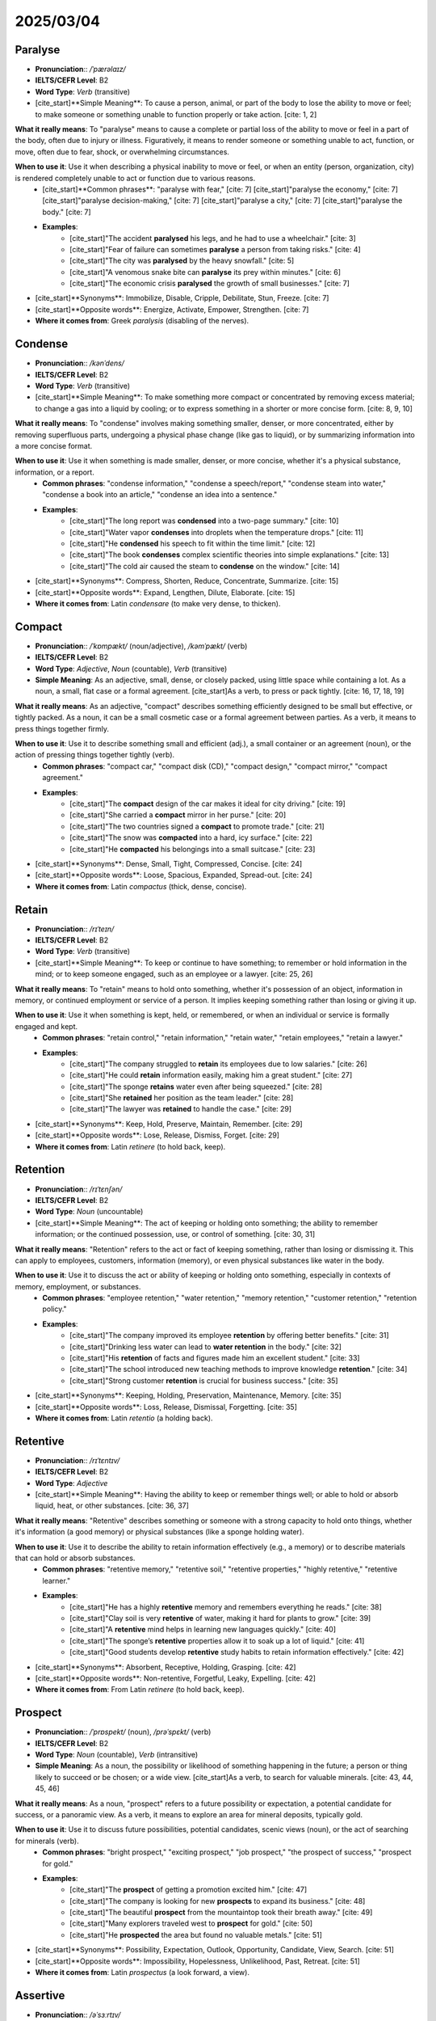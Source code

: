 ================================================================================
2025/03/04
================================================================================

.. _paralyse:

Paralyse
--------------------------------------------------------------------------------
* **Pronunciation**:: `/ˈpærəlaɪz/`
* **IELTS/CEFR Level**: B2
* **Word Type**: *Verb* (transitive)
* [cite_start]**Simple Meaning**: To cause a person, animal, or part of the body to lose the ability to move or feel; to make someone or something unable to function properly or take action. [cite: 1, 2]

**What it really means**: To "paralyse" means to cause a complete or partial loss of the ability to move or feel in a part of the body, often due to injury or illness. Figuratively, it means to render someone or something unable to act, function, or move, often due to fear, shock, or overwhelming circumstances.

**When to use it**: Use it when describing a physical inability to move or feel, or when an entity (person, organization, city) is rendered completely unable to act or function due to various reasons.
    * [cite_start]**Common phrases**: "paralyse with fear," [cite: 7] [cite_start]"paralyse the economy," [cite: 7] [cite_start]"paralyse decision-making," [cite: 7] [cite_start]"paralyse a city," [cite: 7] [cite_start]"paralyse the body." [cite: 7]
    * **Examples**:
        * [cite_start]"The accident **paralysed** his legs, and he had to use a wheelchair." [cite: 3]
        * [cite_start]"Fear of failure can sometimes **paralyse** a person from taking risks." [cite: 4]
        * [cite_start]"The city was **paralysed** by the heavy snowfall." [cite: 5]
        * [cite_start]"A venomous snake bite can **paralyse** its prey within minutes." [cite: 6]
        * [cite_start]"The economic crisis **paralysed** the growth of small businesses." [cite: 7]

* [cite_start]**Synonyms**: Immobilize, Disable, Cripple, Debilitate, Stun, Freeze. [cite: 7]
* [cite_start]**Opposite words**: Energize, Activate, Empower, Strengthen. [cite: 7]
* **Where it comes from**: Greek *paralysis* (disabling of the nerves).

.. _condense:

Condense
--------------------------------------------------------------------------------
* **Pronunciation**:: `/kənˈdens/`
* **IELTS/CEFR Level**: B2
* **Word Type**: *Verb* (transitive)
* [cite_start]**Simple Meaning**: To make something more compact or concentrated by removing excess material; to change a gas into a liquid by cooling; or to express something in a shorter or more concise form. [cite: 8, 9, 10]

**What it really means**: To "condense" involves making something smaller, denser, or more concentrated, either by removing superfluous parts, undergoing a physical phase change (like gas to liquid), or by summarizing information into a more concise format.

**When to use it**: Use it when something is made smaller, denser, or more concise, whether it's a physical substance, information, or a report.
    * **Common phrases**: "condense information," "condense a speech/report," "condense steam into water," "condense a book into an article," "condense an idea into a sentence."
    * **Examples**:
        * [cite_start]"The long report was **condensed** into a two-page summary." [cite: 10]
        * [cite_start]"Water vapor **condenses** into droplets when the temperature drops." [cite: 11]
        * [cite_start]"He **condensed** his speech to fit within the time limit." [cite: 12]
        * [cite_start]"The book **condenses** complex scientific theories into simple explanations." [cite: 13]
        * [cite_start]"The cold air caused the steam to **condense** on the window." [cite: 14]

* [cite_start]**Synonyms**: Compress, Shorten, Reduce, Concentrate, Summarize. [cite: 15]
* [cite_start]**Opposite words**: Expand, Lengthen, Dilute, Elaborate. [cite: 15]
* **Where it comes from**: Latin *condensare* (to make very dense, to thicken).

.. _compact:

Compact
--------------------------------------------------------------------------------
* **Pronunciation**:: `/ˈkɒmpækt/` (noun/adjective), `/kəmˈpækt/` (verb)
* **IELTS/CEFR Level**: B2
* **Word Type**: *Adjective*, *Noun* (countable), *Verb* (transitive)
* **Simple Meaning**: As an adjective, small, dense, or closely packed, using little space while containing a lot. As a noun, a small, flat case or a formal agreement. [cite_start]As a verb, to press or pack tightly. [cite: 16, 17, 18, 19]

**What it really means**: As an adjective, "compact" describes something efficiently designed to be small but effective, or tightly packed. As a noun, it can be a small cosmetic case or a formal agreement between parties. As a verb, it means to press things together firmly.

**When to use it**: Use it to describe something small and efficient (adj.), a small container or an agreement (noun), or the action of pressing things together tightly (verb).
    * **Common phrases**: "compact car," "compact disk (CD)," "compact design," "compact mirror," "compact agreement."
    * **Examples**:
        * [cite_start]"The **compact** design of the car makes it ideal for city driving." [cite: 19]
        * [cite_start]"She carried a **compact** mirror in her purse." [cite: 20]
        * [cite_start]"The two countries signed a **compact** to promote trade." [cite: 21]
        * [cite_start]"The snow was **compacted** into a hard, icy surface." [cite: 22]
        * [cite_start]"He **compacted** his belongings into a small suitcase." [cite: 23]

* [cite_start]**Synonyms**: Dense, Small, Tight, Compressed, Concise. [cite: 24]
* [cite_start]**Opposite words**: Loose, Spacious, Expanded, Spread-out. [cite: 24]
* **Where it comes from**: Latin *compactus* (thick, dense, concise).

.. _retain:

Retain
--------------------------------------------------------------------------------
* **Pronunciation**:: `/rɪˈteɪn/`
* **IELTS/CEFR Level**: B2
* **Word Type**: *Verb* (transitive)
* [cite_start]**Simple Meaning**: To keep or continue to have something; to remember or hold information in the mind; or to keep someone engaged, such as an employee or a lawyer. [cite: 25, 26]

**What it really means**: To "retain" means to hold onto something, whether it's possession of an object, information in memory, or continued employment or service of a person. It implies keeping something rather than losing or giving it up.

**When to use it**: Use it when something is kept, held, or remembered, or when an individual or service is formally engaged and kept.
    * **Common phrases**: "retain control," "retain information," "retain water," "retain employees," "retain a lawyer."
    * **Examples**:
        * [cite_start]"The company struggled to **retain** its employees due to low salaries." [cite: 26]
        * [cite_start]"He could **retain** information easily, making him a great student." [cite: 27]
        * [cite_start]"The sponge **retains** water even after being squeezed." [cite: 28]
        * [cite_start]"She **retained** her position as the team leader." [cite: 28]
        * [cite_start]"The lawyer was **retained** to handle the case." [cite: 29]

* [cite_start]**Synonyms**: Keep, Hold, Preserve, Maintain, Remember. [cite: 29]
* [cite_start]**Opposite words**: Lose, Release, Dismiss, Forget. [cite: 29]
* **Where it comes from**: Latin *retinere* (to hold back, keep).

.. _retention:

Retention
--------------------------------------------------------------------------------
* **Pronunciation**:: `/rɪˈtɛnʃən/`
* **IELTS/CEFR Level**: B2
* **Word Type**: *Noun* (uncountable)
* [cite_start]**Simple Meaning**: The act of keeping or holding onto something; the ability to remember information; or the continued possession, use, or control of something. [cite: 30, 31]

**What it really means**: "Retention" refers to the act or fact of keeping something, rather than losing or dismissing it. This can apply to employees, customers, information (memory), or even physical substances like water in the body.

**When to use it**: Use it to discuss the act or ability of keeping or holding onto something, especially in contexts of memory, employment, or substances.
    * **Common phrases**: "employee retention," "water retention," "memory retention," "customer retention," "retention policy."
    * **Examples**:
        * [cite_start]"The company improved its employee **retention** by offering better benefits." [cite: 31]
        * [cite_start]"Drinking less water can lead to **water retention** in the body." [cite: 32]
        * [cite_start]"His **retention** of facts and figures made him an excellent student." [cite: 33]
        * [cite_start]"The school introduced new teaching methods to improve knowledge **retention**." [cite: 34]
        * [cite_start]"Strong customer **retention** is crucial for business success." [cite: 35]

* [cite_start]**Synonyms**: Keeping, Holding, Preservation, Maintenance, Memory. [cite: 35]
* [cite_start]**Opposite words**: Loss, Release, Dismissal, Forgetting. [cite: 35]
* **Where it comes from**: Latin *retentio* (a holding back).

.. _retentive:

Retentive
--------------------------------------------------------------------------------
* **Pronunciation**:: `/rɪˈtɛntɪv/`
* **IELTS/CEFR Level**: B2
* **Word Type**: *Adjective*
* [cite_start]**Simple Meaning**: Having the ability to keep or remember things well; or able to hold or absorb liquid, heat, or other substances. [cite: 36, 37]

**What it really means**: "Retentive" describes something or someone with a strong capacity to hold onto things, whether it's information (a good memory) or physical substances (like a sponge holding water).

**When to use it**: Use it to describe the ability to retain information effectively (e.g., a memory) or to describe materials that can hold or absorb substances.
    * **Common phrases**: "retentive memory," "retentive soil," "retentive properties," "highly retentive," "retentive learner."
    * **Examples**:
        * [cite_start]"He has a highly **retentive** memory and remembers everything he reads." [cite: 38]
        * [cite_start]"Clay soil is very **retentive** of water, making it hard for plants to grow." [cite: 39]
        * [cite_start]"A **retentive** mind helps in learning new languages quickly." [cite: 40]
        * [cite_start]"The sponge’s **retentive** properties allow it to soak up a lot of liquid." [cite: 41]
        * [cite_start]"Good students develop **retentive** study habits to retain information effectively." [cite: 42]

* [cite_start]**Synonyms**: Absorbent, Receptive, Holding, Grasping. [cite: 42]
* [cite_start]**Opposite words**: Non-retentive, Forgetful, Leaky, Expelling. [cite: 42]
* **Where it comes from**: From Latin *retinere* (to hold back, keep).

.. _prospect:

Prospect
--------------------------------------------------------------------------------
* **Pronunciation**:: `/ˈprɒspekt/` (noun), `/prəˈspɛkt/` (verb)
* **IELTS/CEFR Level**: B2
* **Word Type**: *Noun* (countable), *Verb* (intransitive)
* **Simple Meaning**: As a noun, the possibility or likelihood of something happening in the future; a person or thing likely to succeed or be chosen; or a wide view. [cite_start]As a verb, to search for valuable minerals. [cite: 43, 44, 45, 46]

**What it really means**: As a noun, "prospect" refers to a future possibility or expectation, a potential candidate for success, or a panoramic view. As a verb, it means to explore an area for mineral deposits, typically gold.

**When to use it**: Use it to discuss future possibilities, potential candidates, scenic views (noun), or the act of searching for minerals (verb).
    * **Common phrases**: "bright prospect," "exciting prospect," "job prospect," "the prospect of success," "prospect for gold."
    * **Examples**:
        * [cite_start]"The **prospect** of getting a promotion excited him." [cite: 47]
        * [cite_start]"The company is looking for new **prospects** to expand its business." [cite: 48]
        * [cite_start]"The beautiful **prospect** from the mountaintop took their breath away." [cite: 49]
        * [cite_start]"Many explorers traveled west to **prospect** for gold." [cite: 50]
        * [cite_start]"He **prospected** the area but found no valuable metals." [cite: 51]

* [cite_start]**Synonyms**: Possibility, Expectation, Outlook, Opportunity, Candidate, View, Search. [cite: 51]
* [cite_start]**Opposite words**: Impossibility, Hopelessness, Unlikelihood, Past, Retreat. [cite: 51]
* **Where it comes from**: Latin *prospectus* (a look forward, a view).

.. _assertive:

Assertive
--------------------------------------------------------------------------------
* **Pronunciation**:: `/əˈsɜːrtɪv/`
* **IELTS/CEFR Level**: C1
* **Word Type**: *Adjective*
* [cite_start]**Simple Meaning**: Confident and direct in expressing oneself without being aggressive; showing a strong and forceful personality in a respectful way. [cite: 52, 53]

**What it really means**: "Assertive" describes someone who expresses their opinions, needs, and rights confidently and clearly, without being aggressive or overbearing. It's about standing up for oneself while respecting others.

**When to use it**: Use it to describe confident, direct, and respectful self-expression, particularly in professional or social interactions where clear communication is needed.
    * **Common phrases**: "assertive behavior," "be more assertive," "assertive communication," "assertive leadership," "assertive personality."
    * **Examples**:
        * [cite_start]"She gave an **assertive** response during the meeting, making her opinion clear." [cite: 54]
        * [cite_start]"Being **assertive** helps in professional settings without appearing rude." [cite: 55]
        * [cite_start]"He has an **assertive** personality that makes him a natural leader." [cite: 56]
        * [cite_start]"You need to be more **assertive** when negotiating your salary." [cite: 57]
        * [cite_start]"The teacher encouraged students to be **assertive** in expressing their ideas." [cite: 58]

* [cite_start]**Synonyms**: Confident, Self-assured, Decisive, Firm, Direct. [cite: 58]
* [cite_start]**Opposite words**: Passive, Timid, Submissive, Hesitant, Indirect. [cite: 58]
* **Where it comes from**: From Latin *asserere* (to claim, affirm).

.. _fast-track:

Fast-track
--------------------------------------------------------------------------------
* **Pronunciation**:: `/ˈfæst træck/`
* **IELTS/CEFR Level**: C1
* **Word Type**: *Noun* (countable), *Verb* (transitive), *Adjective*
* **Simple Meaning**: As a noun, a route or method for quick progress. As a verb, to accelerate something. [cite_start]As an adjective, relating to a quicker process. [cite: 60, 61]

**What it really means**: "Fast-track" refers to a method or process designed to achieve rapid progress or advancement. As a verb, it means to speed up or expedite something. As an adjective, it describes something that is expedited or quickened.

**When to use it**: Use it to describe expedited processes, accelerated progress, or quick routes to achievement.
    * **Common phrases**: "fast-track approval," "on the fast track to success," "fast-track career advancement," "fast-track process," "fast-track development."
    * **Examples**:
        * [cite_start]"She was put on the **fast track** to promotion due to her outstanding performance." [cite: 61]
        * [cite_start]"The government aims to **fast-track** the approval of the new policy." [cite: 62]
        * [cite_start]"The company launched a **fast-track** training program for young employees." [cite: 63]
        * [cite_start]"He is on the **fast track** to becoming a senior executive." [cite: 64]
        * [cite_start]"The university offers a **fast-track** degree for highly qualified students." [cite: 65]

* [cite_start]**Synonyms**: Accelerate, Expedite, Speed up, Boost, Streamline. [cite: 66]
* [cite_start]**Opposite words**: Delay, Slow down, Hinder, Impede. [cite: 66]
* **Where it comes from**: Modern English, compound of "fast" and "track."

.. _anticipate:

Anticipate
--------------------------------------------------------------------------------
* **Pronunciation**:: `/ænˈtɪsɪpeɪt/`
* **IELTS/CEFR Level**: B2
* **Word Type**: *Verb* (transitive)
* [cite_start]**Simple Meaning**: To expect or predict something before it happens; to look forward to something with excitement; or to act in advance to deal with a situation before it occurs. [cite: 67, 68]

**What it really means**: To "anticipate" means to foresee an event or situation and either prepare for it, expect it, or look forward to it. It involves a forward-looking perspective and often proactive preparation.

**When to use it**: Use it when expecting a future event, looking forward to something, or taking preparatory actions for an upcoming situation.
    * **Common phrases**: "anticipate problems," "highly anticipated event," "anticipate changes in the market," "in eager anticipation," "anticipate a response."
    * **Examples**:
        * [cite_start]"Scientists **anticipate** that the new vaccine will reduce infection rates." [cite: 69]
        * [cite_start]"She **anticipated** his reaction and prepared a response in advance." [cite: 70]
        * [cite_start]"We **anticipate** a large turnout for the event." [cite: 71]
        * [cite_start]"I eagerly **anticipate** my vacation next month." [cite: 72]
        * [cite_start]"The company **anticipated** customer demand and increased production." [cite: 73]

* [cite_start]**Synonyms**: Expect, Foresee, Predict, Await, Prepare for, Look forward to. [cite: 73]
* [cite_start]**Opposite words**: Ignore, Doubt, Delay, React. [cite: 73]
* **Where it comes from**: Latin *anticipare* (to take before, to forestall).

.. _participate:

Participate
--------------------------------------------------------------------------------
* **Pronunciation**:: `/pɑːrˈtɪsɪpeɪt/`
* **IELTS/CEFR Level**: B1
* **Word Type**: *Verb* (intransitive)
* [cite_start]**Simple Meaning**: To take part or engage in an activity or event; or to share or contribute to something. [cite: 75]

**What it really means**: To "participate" means to be actively involved in an activity, event, or discussion. It implies engagement and contribution as a member of a group or process.

**When to use it**: Use it when describing active involvement or engagement in an activity, event, or group.
    * **Common phrases**: "participate in a meeting," "participate in a survey," "encourage participation," "active participation," "voluntary participation."
    * **Examples**:
        * [cite_start]"She decided to **participate** in the charity run to raise money for cancer research." [cite: 76]
        * [cite_start]"The students were eager to **participate** in the science fair." [cite: 77]
        * [cite_start]"I love to **participate** in group discussions during meetings." [cite: 78]
        * [cite_start]"He didn't want to **participate** in the debate because he wasn't prepared." [cite: 79]
        * [cite_start]"Everyone is invited to **participate** in the upcoming team-building event." [cite: 80]

* [cite_start]**Synonyms**: Engage, Join, Take part, Contribute, Be involved. [cite: 80]
* [cite_start]**Opposite words**: Withdraw, Abstain, Avoid, Refrain. [cite: 80]
* **Where it comes from**: Latin *participare* (to share in, to take part).

.. _intent:

Intent
--------------------------------------------------------------------------------
* **Pronunciation**:: `/ɪnˈtɛnt/`
* **IELTS/CEFR Level**: B2
* **Word Type**: *Noun* (countable/uncountable), *Adjective*
* **Simple Meaning**: As a noun, the purpose or intention behind an action or the goal one aims to achieve. [cite_start]As an adjective, firmly decided on a course of action or goal. [cite: 82, 83]

**What it really means**: As a noun, "intent" refers to the underlying purpose or objective guiding a person's actions or behavior. As an adjective, it describes someone who is deeply focused and determined to achieve a specific aim.

**When to use it**: Use it when discussing the purpose behind an action (noun) or describing someone as determined and focused on a goal (adjective).
    * **Common phrases**: "with intent to harm," "intent on doing something," "malicious intent," "clear intent," "intent to do something."
    * **Examples**:
        * [cite_start]"His **intent** was to improve the company's efficiency with the new software." [cite: 84]
        * [cite_start]"She showed no **intent** to leave early despite the bad weather." [cite: 85]
        * [cite_start]"The officer was **intent** on completing his investigation before the deadline." [cite: 86]
        * [cite_start]"They were acting with **intent** to deceive their customers." [cite: 87]
        * [cite_start]"I was **intent** on finishing the project before the weekend." [cite: 88]

* [cite_start]**Synonyms**: Purpose, Aim, Goal, Objective, Design, Determined, Focused. [cite: 88]
* [cite_start]**Opposite words**: Accidental, Unintentional, Casual, Indecisive, Distracted. [cite: 88]
* **Where it comes from**: Latin *intentus* (stretched out, eager, attentive).

.. _intention:

Intention
--------------------------------------------------------------------------------
* **Pronunciation**:: `/ɪnˈtɛnʃən/`
* **IELTS/CEFR Level**: B2
* **Word Type**: *Noun* (countable/uncountable)
* [cite_start]**Simple Meaning**: A plan or purpose that one has in mind to achieve; the state of having a specific aim or goal to accomplish. [cite: 90, 91]

**What it really means**: An "intention" is a firm plan or aim that a person has in mind to carry out. It refers to the conscious purpose or objective behind an action or a desired outcome.

**When to use it**: Use it to refer to a specific plan, aim, or purpose that someone has in mind, often preceding an action.
    * **Common phrases**: "intention to do something," "good intention," "with the intention of," "it’s my intention," "clear intention."
    * **Examples**:
        * [cite_start]"His **intention** was to become a doctor and help people." [cite: 92]
        * [cite_start]"She apologized, but her **intention** was never to hurt anyone." [cite: 93]
        * [cite_start]"It was her **intention** to finish her homework before the party." [cite: 94]
        * [cite_start]"I had no **intention** of leaving the meeting early, but I had an urgent call." [cite: 95]
        * [cite_start]"The **intention** of the policy is to improve public health." [cite: 96]

* [cite_start]**Synonyms**: Aim, Plan, Purpose, Goal, Objective, Design. [cite: 96]
* [cite_start]**Opposite words**: Accident, Misfire, Mistake, Unintention. [cite: 96]
* **Where it comes from**: Latin *intentio* (a stretching out, purpose).

.. _intentional:

Intentional
--------------------------------------------------------------------------------
* **Pronunciation**:: `/ɪnˈtɛnʃənl/`
* **IELTS/CEFR Level**: B2
* **Word Type**: *Adjective*
* [cite_start]**Simple Meaning**: Done on purpose, not by accident; relating to or characterized by a clear intention or purpose. [cite: 98, 99]

**What it really means**: "Intentional" describes an action or outcome that is deliberate and planned, rather than accidental or spontaneous. It highlights that an act was carried out with a specific purpose or aim in mind.

**When to use it**: Use it to emphasize that an action, decision, or behavior was deliberate and purposeful, not accidental.
    * **Common phrases**: "intentional act," "intentional behavior," "intentional decision," "intentional error," "intentional neglect."
    * **Examples**:
        * [cite_start]"The decision to reduce the working hours was **intentional** to improve employee well-being." [cite: 100]
        * [cite_start]"His comment was **intentional** and meant to hurt her feelings." [cite: 101]
        * [cite_start]"The company made an **intentional** effort to reduce waste and improve sustainability." [cite: 102]
        * [cite_start]"I made an **intentional** choice to stay home today and rest." [cite: 103]
        * [cite_start]"The teacher's **intentional** praise helped boost the student's confidence." [cite: 104]

* [cite_start]**Synonyms**: Purposeful, Planned, Meant, Designed, Willful, Deliberate. [cite: 104]
* [cite_start]**Opposite words**: Accidental, Unintentional, Inadvertent, Spontaneous. [cite: 104]
* **Where it comes from**: From Latin *intentio* (a stretching out, purpose).

.. _infuse:

Infuse
--------------------------------------------------------------------------------
* **Pronunciation**:: `/ɪnˈfjuːz/`
* **IELTS/CEFR Level**: C1
* **Word Type**: *Verb* (transitive)
* [cite_start]**Simple Meaning**: To fill something with a particular quality or feeling; to introduce or mix one substance with another; or to inspire or instill ideas, values, or emotions into someone. [cite: 106, 107, 108]

**What it really means**: To "infuse" means to introduce a quality, feeling, or substance into something else, often gradually and thoroughly, so that it becomes deeply ingrained or characteristic.

**When to use it**: Use it when a quality, feeling, or substance is introduced into something to pervade or enrich it, or when inspiring certain attributes.
    * **Common phrases**: "infuse with energy," "infuse with life," "infuse new ideas," "infuse a feeling of hope," "infuse into the community."
    * **Examples**:
        * [cite_start]"The teacher tried to **infuse** enthusiasm into her students by making the lessons more interactive." [cite: 109]
        * [cite_start]"The chef used herbs to **infuse** the oil with extra flavor." [cite: 110]
        * [cite_start]"The new policy is designed to **infuse** creativity and innovation into the workplace." [cite: 111]
        * [cite_start]"The artist's work is meant to **infuse** emotion into every canvas." [cite: 112]
        * [cite_start]"The community center is trying to **infuse** a sense of belonging among the members." [cite: 113]

* [cite_start]**Synonyms**: Instill, Inject, Imbue, Introduce, Fill, Permeate. [cite: 113]
* [cite_start]**Opposite words**: Drain, Remove, Extract, Deplete. [cite: 113]
* **Where it comes from**: Latin *infundere* (to pour into).

.. _impart:

Impart
--------------------------------------------------------------------------------
* **Pronunciation**:: `/ɪmˈpɑːrt/`
* **IELTS/CEFR Level**: C1
* **Word Type**: *Verb* (transitive)
* [cite_start]**Simple Meaning**: To make something known, communicate, or give information, knowledge, or wisdom; or to bestow or give a quality or knowledge to someone. [cite: 115, 116]

**What it really means**: To "impart" means to convey or communicate information, knowledge, or a quality to another person or thing, essentially sharing or bestowing it.

**When to use it**: Use it when knowledge, information, or a quality is being shared or communicated, especially in a formal or teaching context.
    * **Common phrases**: "impart knowledge," "impart wisdom," "impart information," "impart a lesson," "impart to someone."
    * **Examples**:
        * [cite_start]"The teacher will **impart** her knowledge of science to the students." [cite: 117]
        * [cite_start]"The book **imparts** valuable lessons on leadership and teamwork." [cite: 118]
        * [cite_start]"He tried to **impart** wisdom to the younger generation through his lectures." [cite: 119]
        * [cite_start]"The guide will **impart** the history of the castle during the tour." [cite: 120]
        * [cite_start]"The chef **imparted** his secret recipe to the apprentice." [cite: 121]

* [cite_start]**Synonyms**: Communicate, Convey, Share, Transmit, Pass on, Grant. [cite: 121]
* [cite_start]**Opposite words**: Withhold, Keep, Conceal, Take away. [cite: 121]
* **Where it comes from**: Latin *impartire* (to share, to give a part to).

.. _bestow:

Bestow
--------------------------------------------------------------------------------
* **Pronunciation**:: `/bɪˈstəʊ/`
* **IELTS/CEFR Level**: C1
* **Word Type**: *Verb* (transitive)
* [cite_start]**Simple Meaning**: To give or present something to someone, usually in a formal or ceremonial way; or to grant or confer something, especially a gift, honor, or title. [cite: 123, 124]

**What it really means**: To "bestow" means to grant or present something of value (like a gift, honor, or right) in a formal, dignified, or significant manner. It often implies that the giver has authority or respect.

**When to use it**: Use it when something valuable, like an award, honor, or gift, is formally given or granted to someone.
    * **Common phrases**: "bestow upon someone," "bestow an honor," "bestow a gift," "bestow recognition," "bestow blessings."
    * **Examples**:
        * [cite_start]"The king decided to **bestow** a medal of honor on the brave soldier." [cite: 125]
        * [cite_start]"The university will **bestow** an honorary degree upon the philanthropist." [cite: 126]
        * [cite_start]"She was grateful for the kindness that her friends **bestowed** upon her during difficult times." [cite: 127]
        * [cite_start]"The scholarship was **bestowed** on a student who demonstrated exceptional academic performance." [cite: 128]
        * [cite_start]"The charity event was organized to **bestow** assistance on those in need." [cite: 129]

* [cite_start]**Synonyms**: Give, Confer, Grant, Present, Donate, Award. [cite: 129]
* [cite_start]**Opposite words**: Withhold, Take, Refuse, Deny. [cite: 129]
* **Where it comes from**: Old English *bestōwian* (to place, locate).

.. _confer:

Confer
--------------------------------------------------------------------------------
* **Pronunciation**:: `/kənˈfɜːr/`
* **IELTS/CEFR Level**: C1
* **Word Type**: *Verb* (transitive/intransitive)
* [cite_start]**Simple Meaning**: To grant, bestow, or present something (like an honor or degree); or to discuss or consult with someone to exchange ideas or information. [cite: 131, 132]

**What it really means**: To "confer" can mean either to formally grant an honor, degree, or title, or to have a discussion, typically formal or serious, to exchange opinions or seek advice.

**When to use it**: Use it when an award or title is formally given, or when people meet to discuss and exchange ideas.
    * **Common phrases**: "confer a degree," "confer with someone," "confer an honor," "confer a title," "confer benefits."
    * **Examples**:
        * [cite_start]"The university will **confer** degrees upon the graduates at the ceremony." [cite: 133]
        * [cite_start]"The president will **confer** with his advisors before making the final decision." [cite: 134]
        * [cite_start]"The medal was **conferred** upon the soldier for his bravery during the battle." [cite: 135]
        * [cite_start]"The committee will **confer** to determine the winner of the scholarship." [cite: 136]
        * [cite_start]"The organization plans to **confer** awards at the annual conference." [cite: 137]

* [cite_start]**Synonyms**: Bestow, Grant, Present, Award, Discuss, Consult. [cite: 137]
* [cite_start]**Opposite words**: Withhold, Deny, Refuse, Disregard. [cite: 137]
* **Where it comes from**: Latin *conferre* (to bring together, compare, consult).

.. _mature:

Mature
--------------------------------------------------------------------------------
* **Pronunciation**:: `/məˈtjʊə(r)/`
* **IELTS/CEFR Level**: B2
* **Word Type**: *Adjective*, *Verb* (intransitive)
* **Simple Meaning**: As an adjective, fully developed or grown, especially emotionally or intellectually; or a product/process at its final stage. [cite_start]As a verb, to develop or become fully grown or realized. [cite: 139, 140, 141]

**What it really means**: As an adjective, "mature" describes something that has reached its full development, whether it's a living organism, a product, an idea, or a person's emotional state. As a verb, it means to undergo this process of full development or ripening.

**When to use it**: Use it to describe something fully grown or developed, physically, emotionally, or in quality, or the process of reaching such a state.
    * **Common phrases**: "mature person," "mature age," "mature approach," "mature decision," "mature understanding."
    * **Examples**:
        * [cite_start]"She has become a very **mature** individual, able to handle difficult situations with grace." [cite: 142]
        * [cite_start]"The wine has reached a **mature** stage and is now perfect for drinking." [cite: 143]
        * [cite_start]"His ideas have become **mature** over the years, reflecting his deep understanding of the subject." [cite: 144]
        * [cite_start]"The tree will **mature** in about 10 years and will start producing fruit." [cite: 145]
        * [cite_start]"It takes time for a person to **mature** emotionally and gain a better understanding of life." [cite: 146]

* [cite_start]**Synonyms**: Fully developed, Grown, Seasoned, Experienced, Ripened, Adult. [cite: 146]
* [cite_start]**Opposite words**: Immature, Inexperienced, Underdeveloped, Youthful. [cite: 146]
* **Where it comes from**: Latin *maturus* (ripe, timely).

.. _competence:

Competence
--------------------------------------------------------------------------------
* **Pronunciation**:: `/ˈkɒmpɪtəns/`
* **IELTS/CEFR Level**: B2
* **Word Type**: *Noun* (uncountable)
* [cite_start]**Simple Meaning**: The ability, skill, or knowledge to do something effectively or efficiently; the condition of being qualified or capable of performing a specific task or duty. [cite: 148, 149]

**What it really means**: "Competence" refers to the necessary skills, knowledge, and ability to perform a task or job successfully and efficiently. It implies being qualified and capable in a particular area.

**When to use it**: Use it to describe someone's proven ability, skill, or qualification to perform a task or in a specific field.
    * **Common phrases**: "professional competence," "demonstrate competence," "lack of competence," "competence in a field," "competence in decision-making."
    * **Examples**:
        * [cite_start]"Her **competence** in handling the project was evident when she finished ahead of schedule." [cite: 150]
        * [cite_start]"The company requires candidates to demonstrate **competence** in both software and hardware." [cite: 151]
        * [cite_start]"As a manager, you must have **competence** in dealing with various team members and situations." [cite: 152]
        * [cite_start]"The judge questioned the defendant's legal **competence** during the trial." [cite: 153]
        * [cite_start]"His **competence** in languages helped him secure a job as a translator." [cite: 154]

* [cite_start]**Synonyms**: Ability, Skill, Proficiency, Capability, Expertise, Aptitude. [cite: 154]
* [cite_start]**Opposite words**: Incompetence, Inability, Inefficiency, Inadequacy, Lack. [cite: 154]
* **Where it comes from**: Latin *competentia* (agreement, fitness).

.. _audacious:

Audacious
--------------------------------------------------------------------------------
* **Pronunciation**:: `/ɔːˈdeɪʃəs/`
* **IELTS/CEFR Level**: C1
* **Word Type**: *Adjective*
* [cite_start]**Simple Meaning**: Showing a willingness to take bold risks; daring, often in a reckless or disrespectful manner; disrespectful of social conventions; or extremely bold or fearless. [cite: 156, 157]

**What it really means**: "Audacious" describes someone or something that is remarkably bold, daring, and fearless, often in a way that is surprising, unconventional, or even disrespectful of rules. It implies a readiness to take significant risks.

**When to use it**: Use it to describe remarkably bold actions, plans, or individuals who are daring and unconventional, sometimes pushing boundaries.
    * **Common phrases**: "audacious move," "audacious plan," "audacious behavior," "audacious remarks," "audacious courage."
    * **Examples**:
        * [cite_start]"His **audacious** plan to start a business in a foreign country was met with both admiration and skepticism." [cite: 158]
        * [cite_start]"The **audacious** artist was known for his controversial works that challenged conventional norms." [cite: 159]
        * [cite_start]"She made an **audacious** move by quitting her stable job to follow her passion." [cite: 160]
        * [cite_start]"His **audacious** remarks at the meeting offended several of his colleagues." [cite: 161]
        * [cite_start]"The **audacious** heist involved stealing millions of dollars without leaving a trace." [cite: 162]

* [cite_start]**Synonyms**: Daring, Bold, Reckless, Brave, Fearless, Brazen, Impudent. [cite: 162]
* [cite_start]**Opposite words**: Cautious, Timid, Shy, Reserved, Prudent, Conventional. [cite: 162]
* **Where it comes from**: Latin *audax* (daring, bold).

.. _perpetuate:

Perpetuate
--------------------------------------------------------------------------------
* **Pronunciation**:: `/pəˈpɛtʃʊeɪt/`
* **IELTS/CEFR Level**: C1
* **Word Type**: *Verb* (transitive)
* [cite_start]**Simple Meaning**: To cause something (like a situation, belief, or condition) to continue indefinitely or for a long period; or to preserve or keep something alive, often referring to customs or traditions. [cite: 164, 165]

**What it really means**: To "perpetuate" means to make something last indefinitely, to ensure its continued existence or to maintain a state, often referring to ideas, traditions, or cycles (both positive and negative).

**When to use it**: Use it when an action or factor causes something to continue without end or for a very long time, such as a cycle, a belief, or a tradition.
    * [cite_start]**Common phrases**: "perpetuate a myth," "perpetuate a cycle," "perpetuate a tradition," "perpetuate an image," [cite: 171] [cite_start]"perpetuate a problem." [cite: 171]
    * **Examples**:
        * [cite_start]"The media often **perpetuate** stereotypes about certain communities." [cite: 166]
        * [cite_start]"The education system should not **perpetuate** inequality but work toward equality for all students." [cite: 167]
        * [cite_start]"His actions only **perpetuate** the cycle of poverty in the region." [cite: 168]
        * [cite_start]"The historian warned that repeating false narratives would only **perpetuate** misconceptions about the past." [cite: 169]
        * [cite_start]"They sought to **perpetuate** their cultural heritage through storytelling and art." [cite: 170]

* [cite_start]**Synonyms**: Maintain, Sustain, Continue, Extend, Preserve, Keep alive. [cite: 170]
* [cite_start]**Opposite words**: Cease, End, Terminate, Abandon, Stop, Abolish. [cite: 170]
* **Where it comes from**: Latin *perpetuare* (to make perpetual).

.. _perpetual:

Perpetual
--------------------------------------------------------------------------------
* **Pronunciation**:: `/pəˈpɛtʃʊəl/`
* **IELTS/CEFR Level**: B2
* **Word Type**: *Adjective*
* [cite_start]**Simple Meaning**: Continuing forever or for a very long time without interruption; constant or occurring repeatedly; never changing or ending. [cite: 172, 173]

**What it really means**: "Perpetual" describes something that is continuous, never-ending, or constantly recurring. It implies an uninterrupted or indefinite duration.

**When to use it**: Use it to describe something that is continuous, constant, or seems to last forever, often with a sense of regularity or unendingness.
    * [cite_start]**Common phrases**: "perpetual motion," "perpetual cycle," "perpetual change," "perpetual struggle," [cite: 179] [cite_start]"perpetual challenge." [cite: 179]
    * **Examples**:
        * [cite_start]"The **perpetual** motion of the machine made it an engineering marvel." [cite: 174]
        * [cite_start]"She faced the **perpetual** challenge of balancing work and family life." [cite: 175]
        * [cite_start]"The **perpetual** noise from the construction site disturbed the residents." [cite: 176]
        * [cite_start]"They lived under the **perpetual** threat of natural disasters in the region." [cite: 177]
        * [cite_start]"The **perpetual** summer weather in the region attracts tourists year-round." [cite: 178]

* [cite_start]**Synonyms**: Endless, Continuous, Unceasing, Constant, Incessant, Eternal. [cite: 178]
* [cite_start]**Opposite words**: Temporary, Finite, Intermittent, Short-lived, Brief. [cite: 178]
* **Where it comes from**: Latin *perpetualis* (universal, perpetual).

.. _perpetuity:

Perpetuity
--------------------------------------------------------------------------------
* **Pronunciation**:: `/pəˌpɛtʃʊˈɪti/`
* **IELTS/CEFR Level**: C1
* **Word Type**: *Noun* (uncountable)
* [cite_start]**Simple Meaning**: The state of lasting forever or for an indefinitely long time; a legal term referring to an estate or condition designed to last forever. [cite: 180, 181]

**What it really means**: "Perpetuity" refers to the quality of being endless or continuing indefinitely, often in a legal or financial context where rights, properties, or payments are designated to last forever.

**When to use it**: Use it when referring to the concept of something lasting forever or for an unlimited period, especially in formal or legal contexts.
    * **Common phrases**: "in perpetuity," "last in perpetuity," "for perpetuity," "held in perpetuity," "guaranteed in perpetuity."
    * **Examples**:
        * [cite_start]"The law ensured that the land would remain in **perpetuity** under the ownership of the family." [cite: 182]
        * [cite_start]"The company's legacy of innovation seemed destined to last in **perpetuity**." [cite: 183]
        * [cite_start]"The contract stipulated that the benefits would continue in **perpetuity**, without any expiration." [cite: 184]
        * [cite_start]"He set up a trust to provide financial support for his descendants in **perpetuity**." [cite: 185]
        * [cite_start]"The **perpetuity** of their partnership was guaranteed by a binding legal agreement." [cite: 186]

* [cite_start]**Synonyms**: Eternity, Continuity, Endlessness, Permanence, Infinity. [cite: 186]
* [cite_start]**Opposite words**: Termination, Expiration, End, Conclusion, Transience. [cite: 186]
* **Where it comes from**: Latin *perpetuitas* (continuousness).
